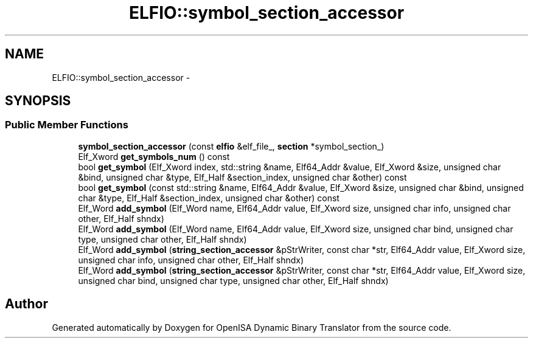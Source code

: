.TH "ELFIO::symbol_section_accessor" 3 "Mon Apr 23 2018" "Version 0.0.1" "OpenISA Dynamic Binary Translator" \" -*- nroff -*-
.ad l
.nh
.SH NAME
ELFIO::symbol_section_accessor \- 
.SH SYNOPSIS
.br
.PP
.SS "Public Member Functions"

.in +1c
.ti -1c
.RI "\fBsymbol_section_accessor\fP (const \fBelfio\fP &elf_file_, \fBsection\fP *symbol_section_)"
.br
.ti -1c
.RI "Elf_Xword \fBget_symbols_num\fP () const "
.br
.ti -1c
.RI "bool \fBget_symbol\fP (Elf_Xword index, std::string &name, Elf64_Addr &value, Elf_Xword &size, unsigned char &bind, unsigned char &type, Elf_Half &section_index, unsigned char &other) const "
.br
.ti -1c
.RI "bool \fBget_symbol\fP (const std::string &name, Elf64_Addr &value, Elf_Xword &size, unsigned char &bind, unsigned char &type, Elf_Half &section_index, unsigned char &other) const "
.br
.ti -1c
.RI "Elf_Word \fBadd_symbol\fP (Elf_Word name, Elf64_Addr value, Elf_Xword size, unsigned char info, unsigned char other, Elf_Half shndx)"
.br
.ti -1c
.RI "Elf_Word \fBadd_symbol\fP (Elf_Word name, Elf64_Addr value, Elf_Xword size, unsigned char bind, unsigned char type, unsigned char other, Elf_Half shndx)"
.br
.ti -1c
.RI "Elf_Word \fBadd_symbol\fP (\fBstring_section_accessor\fP &pStrWriter, const char *str, Elf64_Addr value, Elf_Xword size, unsigned char info, unsigned char other, Elf_Half shndx)"
.br
.ti -1c
.RI "Elf_Word \fBadd_symbol\fP (\fBstring_section_accessor\fP &pStrWriter, const char *str, Elf64_Addr value, Elf_Xword size, unsigned char bind, unsigned char type, unsigned char other, Elf_Half shndx)"
.br
.in -1c

.SH "Author"
.PP 
Generated automatically by Doxygen for OpenISA Dynamic Binary Translator from the source code\&.
